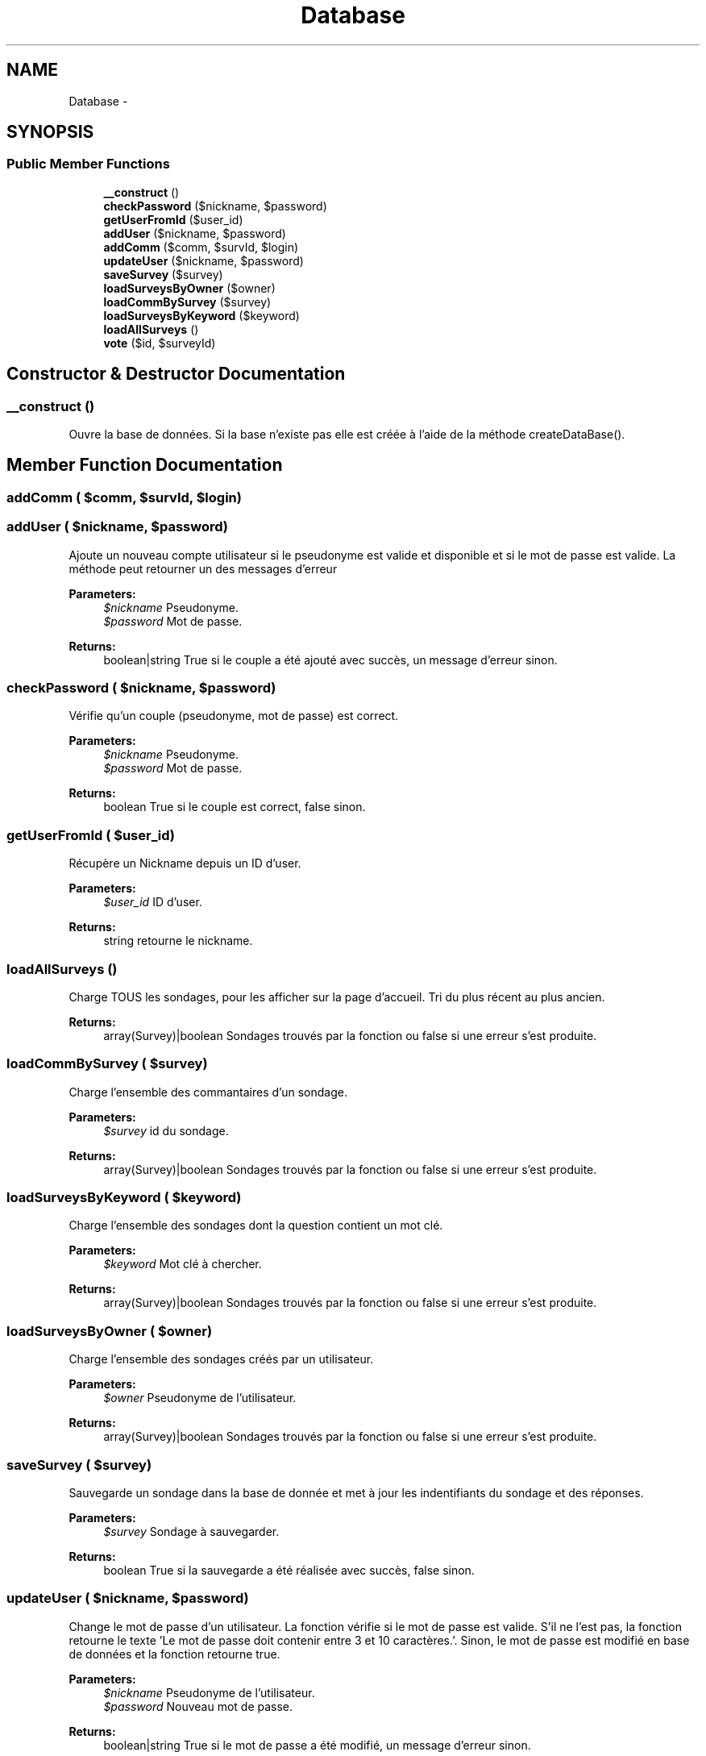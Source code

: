 .TH "Database" 3 "Sun May 8 2016" "My Project" \" -*- nroff -*-
.ad l
.nh
.SH NAME
Database \- 
.SH SYNOPSIS
.br
.PP
.SS "Public Member Functions"

.in +1c
.ti -1c
.RI "\fB__construct\fP ()"
.br
.ti -1c
.RI "\fBcheckPassword\fP ($nickname, $password)"
.br
.ti -1c
.RI "\fBgetUserFromId\fP ($user_id)"
.br
.ti -1c
.RI "\fBaddUser\fP ($nickname, $password)"
.br
.ti -1c
.RI "\fBaddComm\fP ($comm, $survId, $login)"
.br
.ti -1c
.RI "\fBupdateUser\fP ($nickname, $password)"
.br
.ti -1c
.RI "\fBsaveSurvey\fP ($survey)"
.br
.ti -1c
.RI "\fBloadSurveysByOwner\fP ($owner)"
.br
.ti -1c
.RI "\fBloadCommBySurvey\fP ($survey)"
.br
.ti -1c
.RI "\fBloadSurveysByKeyword\fP ($keyword)"
.br
.ti -1c
.RI "\fBloadAllSurveys\fP ()"
.br
.ti -1c
.RI "\fBvote\fP ($id, $surveyId)"
.br
.in -1c
.SH "Constructor & Destructor Documentation"
.PP 
.SS "__construct ()"
Ouvre la base de données\&. Si la base n'existe pas elle est créée à l'aide de la méthode createDataBase()\&. 
.SH "Member Function Documentation"
.PP 
.SS "addComm ( $comm,  $survId,  $login)"

.SS "addUser ( $nickname,  $password)"
Ajoute un nouveau compte utilisateur si le pseudonyme est valide et disponible et si le mot de passe est valide\&. La méthode peut retourner un des messages d'erreur
.PP
\fBParameters:\fP
.RS 4
\fI$nickname\fP Pseudonyme\&. 
.br
\fI$password\fP Mot de passe\&. 
.RE
.PP
\fBReturns:\fP
.RS 4
boolean|string True si le couple a été ajouté avec succès, un message d'erreur sinon\&. 
.RE
.PP

.SS "checkPassword ( $nickname,  $password)"
Vérifie qu'un couple (pseudonyme, mot de passe) est correct\&.
.PP
\fBParameters:\fP
.RS 4
\fI$nickname\fP Pseudonyme\&. 
.br
\fI$password\fP Mot de passe\&. 
.RE
.PP
\fBReturns:\fP
.RS 4
boolean True si le couple est correct, false sinon\&. 
.RE
.PP

.SS "getUserFromId ( $user_id)"
Récupère un Nickname depuis un ID d'user\&.
.PP
\fBParameters:\fP
.RS 4
\fI$user_id\fP ID d'user\&. 
.RE
.PP
\fBReturns:\fP
.RS 4
string retourne le nickname\&. 
.RE
.PP

.SS "loadAllSurveys ()"
Charge TOUS les sondages, pour les afficher sur la page d'accueil\&. Tri du plus récent au plus ancien\&. 
.PP
\fBReturns:\fP
.RS 4
array(Survey)|boolean Sondages trouvés par la fonction ou false si une erreur s'est produite\&. 
.RE
.PP

.SS "loadCommBySurvey ( $survey)"
Charge l'ensemble des commantaires d'un sondage\&.
.PP
\fBParameters:\fP
.RS 4
\fI$survey\fP id du sondage\&. 
.RE
.PP
\fBReturns:\fP
.RS 4
array(Survey)|boolean Sondages trouvés par la fonction ou false si une erreur s'est produite\&. 
.RE
.PP

.SS "loadSurveysByKeyword ( $keyword)"
Charge l'ensemble des sondages dont la question contient un mot clé\&.
.PP
\fBParameters:\fP
.RS 4
\fI$keyword\fP Mot clé à chercher\&. 
.RE
.PP
\fBReturns:\fP
.RS 4
array(Survey)|boolean Sondages trouvés par la fonction ou false si une erreur s'est produite\&. 
.RE
.PP

.SS "loadSurveysByOwner ( $owner)"
Charge l'ensemble des sondages créés par un utilisateur\&.
.PP
\fBParameters:\fP
.RS 4
\fI$owner\fP Pseudonyme de l'utilisateur\&. 
.RE
.PP
\fBReturns:\fP
.RS 4
array(Survey)|boolean Sondages trouvés par la fonction ou false si une erreur s'est produite\&. 
.RE
.PP

.SS "saveSurvey ( $survey)"
Sauvegarde un sondage dans la base de donnée et met à jour les indentifiants du sondage et des réponses\&.
.PP
\fBParameters:\fP
.RS 4
\fI$survey\fP Sondage à sauvegarder\&. 
.RE
.PP
\fBReturns:\fP
.RS 4
boolean True si la sauvegarde a été réalisée avec succès, false sinon\&. 
.RE
.PP

.SS "updateUser ( $nickname,  $password)"
Change le mot de passe d'un utilisateur\&. La fonction vérifie si le mot de passe est valide\&. S'il ne l'est pas, la fonction retourne le texte 'Le mot de passe doit contenir entre 3 et 10 caractères\&.'\&. Sinon, le mot de passe est modifié en base de données et la fonction retourne true\&.
.PP
\fBParameters:\fP
.RS 4
\fI$nickname\fP Pseudonyme de l'utilisateur\&. 
.br
\fI$password\fP Nouveau mot de passe\&. 
.RE
.PP
\fBReturns:\fP
.RS 4
boolean|string True si le mot de passe a été modifié, un message d'erreur sinon\&. 
.RE
.PP

.SS "vote ( $id,  $surveyId)"
Vérifie si une IP n'a pas déja voté et Enregistre le vote pour la réponse\&.
.PP
\fBParameters:\fP
.RS 4
\fI$id\fP Identifiant de la réponse\&. 
.br
\fI$surveyId\fP Identifiant du sondage\&. 
.RE
.PP
\fBReturns:\fP
.RS 4
boolean True si le vote a été enregistré, false sinon\&. 
.RE
.PP


.SH "Author"
.PP 
Generated automatically by Doxygen for My Project from the source code\&.
